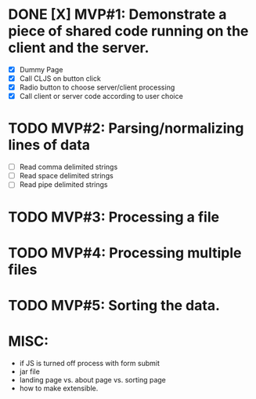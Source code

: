 * DONE [X] MVP#1: Demonstrate a piece of shared code running on the client and the server.
- [X] Dummy Page
- [X] Call CLJS on button click
- [X] Radio button to choose server/client processing
- [X] Call client or server code according to user choice

* TODO MVP#2: Parsing/normalizing lines of data
- [ ] Read comma delimited strings
- [ ] Read space delimited strings
- [ ] Read pipe delimited strings

* TODO MVP#3: Processing a file

* TODO MVP#4: Processing multiple files

* TODO MVP#5: Sorting the data.

* MISC:
- if JS is turned off process with form submit
- jar file
- landing page vs. about page vs. sorting page
- how to make extensible.
 
